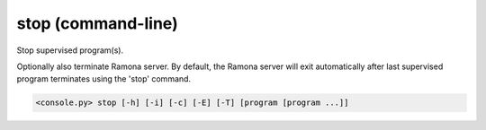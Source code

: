 .. _cmdline-stop:

stop (command-line)
===================

Stop supervised program(s).

Optionally also terminate Ramona server.
By default, the Ramona server will exit automatically after last supervised program terminates using the 'stop' command.

.. code-block:: bash

  <console.py> stop [-h] [-i] [-c] [-E] [-T] [program [program ...]]


.. describe:: program

  Optionally specify program(s) in scope of the command. If none is given, all programs are considered in scope.


.. cmdoption:: stop -i
               stop --immediate-return

  Dont wait for termination of programs and exit ASAP.


.. cmdoption:: stop -c
               stop --core-dump

  Stop program(s) to produce core dump (core dump must be enabled in program configuration). 
  It is archived by sending signal that lead to dumping of a core file.


.. cmdoption:: stop -E
               stop --stop-and-exit

  Stop all programs and exit Ramona server.
  This is a default behaviour of the ``stop`` command.


.. cmdoption:: stop -S
               stop --stop-and-stay

  Stop all programs but keep Ramona server running.
